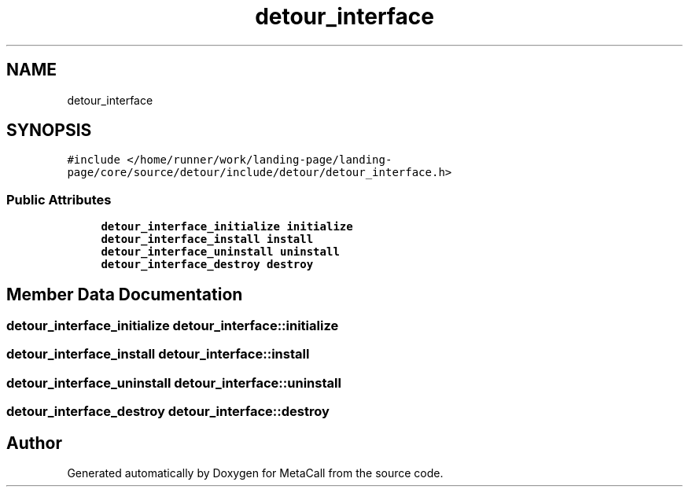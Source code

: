 .TH "detour_interface" 3 "Sat Jun 26 2021" "Version 0.1.0.e6cda9765a88" "MetaCall" \" -*- nroff -*-
.ad l
.nh
.SH NAME
detour_interface
.SH SYNOPSIS
.br
.PP
.PP
\fC#include </home/runner/work/landing\-page/landing\-page/core/source/detour/include/detour/detour_interface\&.h>\fP
.SS "Public Attributes"

.in +1c
.ti -1c
.RI "\fBdetour_interface_initialize\fP \fBinitialize\fP"
.br
.ti -1c
.RI "\fBdetour_interface_install\fP \fBinstall\fP"
.br
.ti -1c
.RI "\fBdetour_interface_uninstall\fP \fBuninstall\fP"
.br
.ti -1c
.RI "\fBdetour_interface_destroy\fP \fBdestroy\fP"
.br
.in -1c
.SH "Member Data Documentation"
.PP 
.SS "\fBdetour_interface_initialize\fP detour_interface::initialize"

.SS "\fBdetour_interface_install\fP detour_interface::install"

.SS "\fBdetour_interface_uninstall\fP detour_interface::uninstall"

.SS "\fBdetour_interface_destroy\fP detour_interface::destroy"


.SH "Author"
.PP 
Generated automatically by Doxygen for MetaCall from the source code\&.
